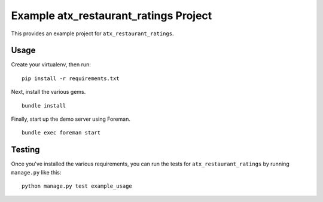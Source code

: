 Example atx_restaurant_ratings Project
======================================
This provides an example project for ``atx_restaurant_ratings``.


Usage
-----
Create your virtualenv, then run:

::

    pip install -r requirements.txt

Next, install the various gems.

::

    bundle install

Finally, start up the demo server using Foreman.

::

    bundle exec foreman start


Testing
-------
Once you've installed the various requirements, you can run the tests for
``atx_restaurant_ratings`` by running ``manage.py`` like this:

::

    python manage.py test example_usage
